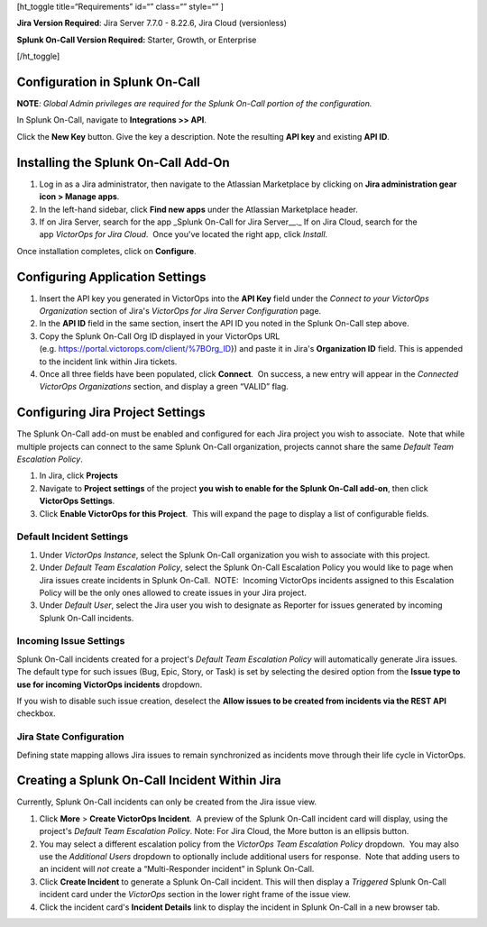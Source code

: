 [ht_toggle title=“Requirements” id=“” class=“” style=“” ]

**Jira Version Required**: Jira Server 7.7.0 - 8.22.6, Jira Cloud
(versionless)

**Splunk On-Call Version Required:** Starter, Growth, or Enterprise

[/ht_toggle]

**Configuration in Splunk On-Call**
-----------------------------------

**NOTE**\ *: Global Admin privileges are required for the Splunk On-Call
portion of the configuration.*

In Splunk On-Call, navigate to **Integrations >> API**.

Click the **New Key** button. Give the key a description. Note the
resulting **API key** and existing **API ID**.

**Installing the Splunk On-Call Add-On**
----------------------------------------

1. Log in as a Jira administrator, then navigate to the Atlassian
   Marketplace by clicking on **Jira administration gear** **icon >
   Manage apps**.
2. In the left-hand sidebar, click **Find new apps** under the Atlassian
   Marketplace header.
3. If on Jira Server, search for the app \_Splunk On-Call for Jira
   Server\_\_.\_ If on Jira Cloud, search for the app *VictorOps for
   Jira Cloud*.  Once you've located the right app, click *Install*.

Once installation completes, click on **Configure**.

Configuring Application Settings
--------------------------------

1. Insert the API key you generated in VictorOps into the **API Key**
   field under the *Connect to your VictorOps Organization* section of
   Jira's *VictorOps for Jira Server Configuration* page.
2. In the **API ID** field in the same section, insert the API ID you
   noted in the Splunk On-Call step above.
3. Copy the Splunk On-Call Org ID displayed in your VictorOps URL
   (e.g. https://portal.victorops.com/client/%7BOrg_ID}) and paste it in
   Jira's **Organization ID** field. This is appended to the incident
   link within Jira tickets.
4. Once all three fields have been populated, click **Connect**.  On
   success, a new entry will appear in the *Connected VictorOps
   Organizations* section, and display a green “VALID” flag.

.. image:: images/1jira.png

**Configuring Jira Project Settings**
-------------------------------------

The Splunk On-Call add-on must be enabled and configured for each Jira
project you wish to associate.  Note that while multiple projects can
connect to the same Splunk On-Call organization, projects cannot share
the same *Default Team Escalation Policy*.

1. In Jira, click **Projects**
2. Navigate to **Project settings** of the project **you wish to enable
   for the Splunk On-Call add-on**, then click **VictorOps Settings**.
3. Click **Enable VictorOps for this Project**.  This will expand the
   page to display a list of configurable fields.

Default Incident Settings
~~~~~~~~~~~~~~~~~~~~~~~~~

1. Under *VictorOps Instance*, select the Splunk On-Call organization
   you wish to associate with this project.
2. Under *Default Team Escalation Policy*, select the Splunk On-Call
   Escalation Policy you would like to page when Jira issues create
   incidents in Splunk On-Call.  NOTE:  Incoming VictorOps incidents
   assigned to this Escalation Policy will be the only ones allowed to
   create issues in your Jira project.
3. Under *Default User*, select the Jira user you wish to designate as
   Reporter for issues generated by incoming Splunk On-Call incidents.

Incoming Issue Settings
~~~~~~~~~~~~~~~~~~~~~~~

Splunk On-Call incidents created for a project's *Default Team
Escalation Policy* will automatically generate Jira issues.  The default
type for such issues (Bug, Epic, Story, or Task) is set by selecting the
desired option from the **Issue type to use for incoming VictorOps
incidents** dropdown.

If you wish to disable such issue creation, deselect the **Allow issues
to be created from incidents via the REST API** checkbox.

.. image:: images/2jira.png

Jira State Configuration
~~~~~~~~~~~~~~~~~~~~~~~~

Defining state mapping allows Jira issues to remain synchronized as
incidents move through their life cycle in VictorOps.

.. image:: images/3jira.png

**Creating a Splunk On-Call Incident Within Jira**
--------------------------------------------------

Currently, Splunk On-Call incidents can only be created from the Jira
issue view.

1. Click **More** > **Create VictorOps Incident**.  A preview of the
   Splunk On-Call incident card will display, using the project's
   *Default Team Escalation Policy*. Note: For Jira Cloud, the More
   button is an ellipsis button.
2. You may select a different escalation policy from the *VictorOps Team
   Escalation Policy* dropdown.  You may also use the *Additional Users*
   dropdown to optionally include additional users for response.  Note
   that adding users to an incident will *not* create a “Multi-Responder
   incident” in Splunk On-Call. 
3. Click **Create Incident** to generate a Splunk On-Call incident. 
   This will then display a *Triggered* Splunk On-Call incident card
   under the *VictorOps* section in the lower right frame of the issue
   view.
4. Click the incident card's **Incident Details** link to display the
   incident in Splunk On-Call in a new browser tab.

.. image:: images/4jira.png
